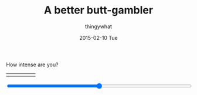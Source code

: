 #+TITLE:       A better butt-gambler
#+AUTHOR:      thingywhat
#+EMAIL:       thingywhat@Dee
#+DATE:        2015-02-10 Tue
#+URI:         /blog/%y/%m/%d/a-better-butt-gambler
#+KEYWORDS:    spanking,script
#+TAGS:        spanking,script
#+LANGUAGE:    en
#+OPTIONS:     H:3 num:nil toc:nil \n:nil ::t |:t ^:nil -:nil f:t *:t <:t
#+DESCRIPTION: Adding options to the spanking randomizer

How intense are you?

#+BEGIN_HTML
<table style="width:100%"><tr>
  <td><img src="/media/img/Pain0.png" /></td>
  <td><img src="/media/img/Pain1.png" /></td>
  <td><img src="/media/img/Pain2.png" /></td>
  <td><img src="/media/img/Pain3.png" /></td>
  <td><img src="/media/img/Pain4.png" /></td>
</table>
<input style="width:100%" type="range" min="0" max="100" value="50" onchange="updatePic(value)" />

#+END_HTML
